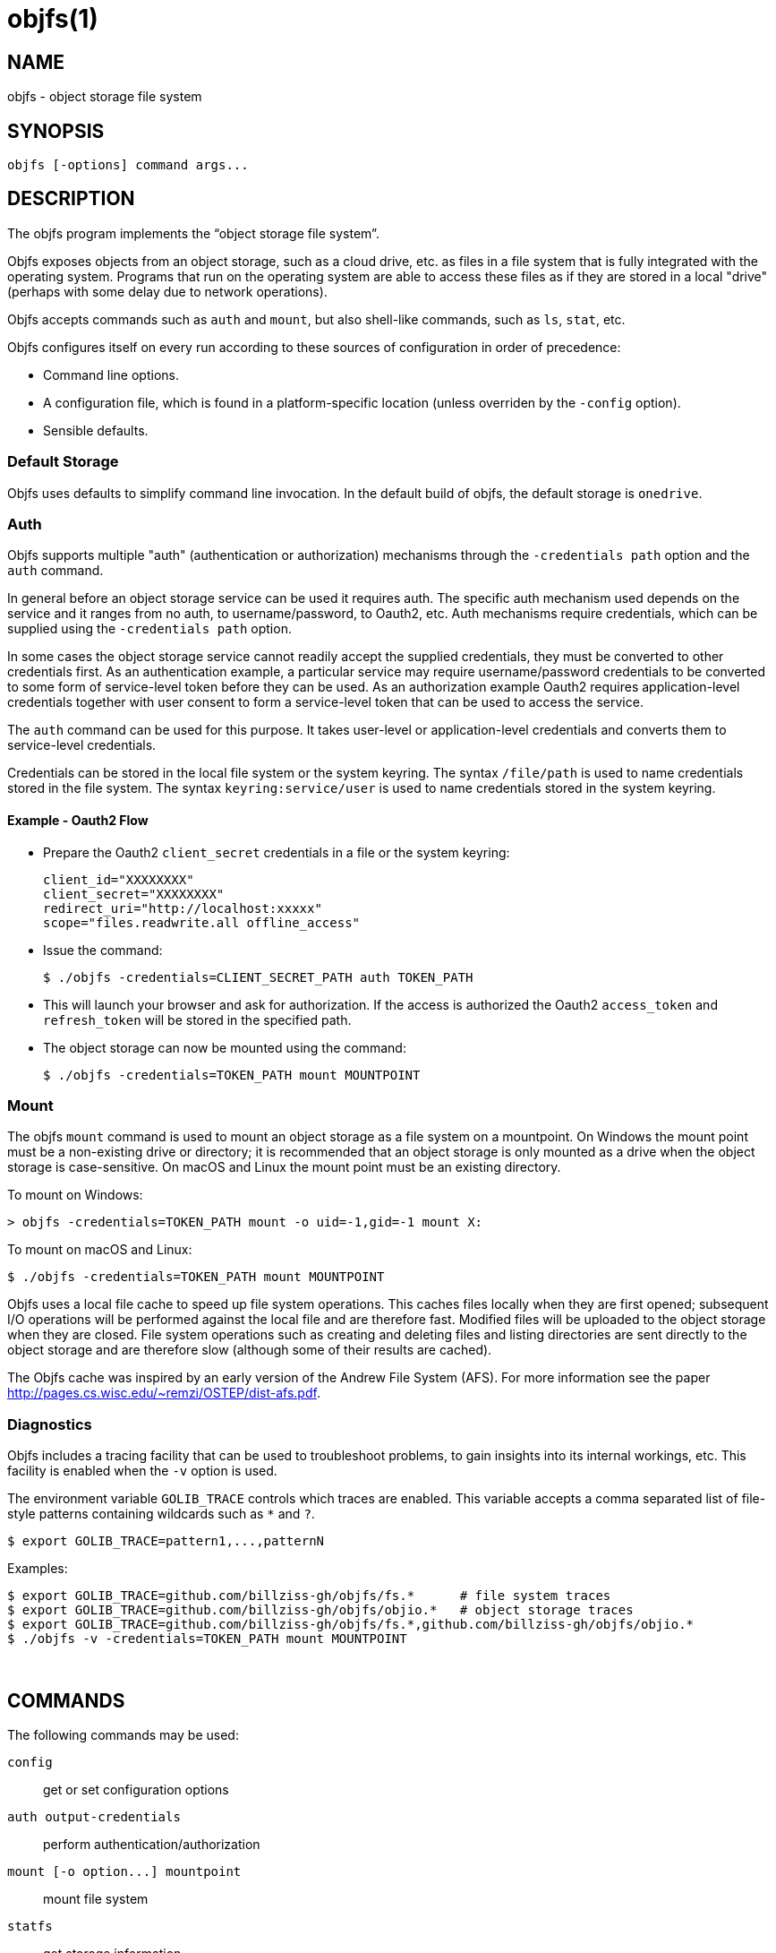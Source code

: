 objfs(1)
========
:blank: pass:[ +]

NAME
----
objfs - object storage file system

SYNOPSIS
--------
`objfs [-options] command args...`
{blank}

DESCRIPTION
-----------
The objfs program implements the ``object storage file system''.

Objfs exposes objects from an object storage, such as a cloud drive, etc. as files in a file system that is fully integrated with the operating system. Programs that run on the operating system are able to access these files as if they are stored in a local "drive" (perhaps with some delay due to network operations).

Objfs accepts commands such as `auth` and `mount`, but also shell-like commands, such as `ls`, `stat`, etc.

Objfs configures itself on every run according to these sources of configuration in order of precedence:

- Command line options.
- A configuration file, which is found in a platform-specific location (unless overriden by the `-config` option).
- Sensible defaults.
{blank}

Default Storage
~~~~~~~~~~~~~~~

Objfs uses defaults to simplify command line invocation. In the default build of objfs, the default storage is `onedrive`.

Auth
~~~~

Objfs supports multiple "auth" (authentication or authorization) mechanisms through the `-credentials path` option and the `auth` command.

In general before an object storage service can be used it requires auth. The specific auth mechanism used depends on the service and it ranges from no auth, to username/password, to Oauth2, etc. Auth mechanisms require credentials, which can be supplied using the `-credentials path` option.

In some cases the object storage service cannot readily accept the supplied credentials, they must be converted to other credentials first. As an authentication example, a particular service may require username/password credentials to be converted to some form of service-level token before they can be used. As an authorization example Oauth2 requires application-level credentials together with user consent to form a service-level token that can be used to access the service.

The `auth` command can be used for this purpose. It takes user-level or application-level credentials and converts them to service-level credentials.

Credentials can be stored in the local file system or the system keyring. The syntax `/file/path` is used to name credentials stored in the file system. The syntax `keyring:service/user` is used to name credentials stored in the system keyring.

Example - Oauth2 Flow
^^^^^^^^^^^^^^^^^^^^^

- Prepare the Oauth2 `client_secret` credentials in a file or the system keyring:
+
----
client_id="XXXXXXXX"
client_secret="XXXXXXXX"
redirect_uri="http://localhost:xxxxx"
scope="files.readwrite.all offline_access"
----

- Issue the command:
+
----
$ ./objfs -credentials=CLIENT_SECRET_PATH auth TOKEN_PATH
----

- This will launch your browser and ask for authorization. If the access is authorized the Oauth2 `access_token` and `refresh_token` will be stored in the specified path.

- The object storage can now be mounted using the command:
+
----
$ ./objfs -credentials=TOKEN_PATH mount MOUNTPOINT
----

Mount
~~~~~

The objfs `mount` command is used to mount an object storage as a file system on a mountpoint. On Windows the mount point must be a non-existing drive or directory; it is recommended that an object storage is only mounted as a drive when the object storage is case-sensitive. On macOS and Linux the mount point must be an existing directory.

To mount on Windows:

----
> objfs -credentials=TOKEN_PATH mount -o uid=-1,gid=-1 mount X:
----

To mount on macOS and Linux:

----
$ ./objfs -credentials=TOKEN_PATH mount MOUNTPOINT
----

Objfs uses a local file cache to speed up file system operations. This caches files locally when they are first opened; subsequent I/O operations will be performed against the local file and are therefore fast. Modified files will be uploaded to the object storage when they are closed. File system operations such as creating and deleting files and listing directories are sent directly to the object storage and are therefore slow (although some of their results are cached).

The Objfs cache was inspired by an early version of the Andrew File System (AFS). For more information see the paper http://pages.cs.wisc.edu/~remzi/OSTEP/dist-afs.pdf.
{blank}

Diagnostics
~~~~~~~~~~~

Objfs includes a tracing facility that can be used to troubleshoot problems, to gain insights into its internal workings, etc. This facility is enabled when the `-v` option is used.

The environment variable `GOLIB_TRACE` controls which traces are enabled. This variable accepts a comma separated list of file-style patterns containing wildcards such as `*` and `?`.

----
$ export GOLIB_TRACE=pattern1,...,patternN
----

Examples:

----
$ export GOLIB_TRACE=github.com/billziss-gh/objfs/fs.*      # file system traces
$ export GOLIB_TRACE=github.com/billziss-gh/objfs/objio.*   # object storage traces
$ export GOLIB_TRACE=github.com/billziss-gh/objfs/fs.*,github.com/billziss-gh/objfs/objio.*
$ ./objfs -v -credentials=TOKEN_PATH mount MOUNTPOINT
----
{blank}

COMMANDS
--------
The following commands may be used:

`config`::
    get or set configuration options

`auth output-credentials`::
    perform authentication/authorization

`mount [-o option...] mountpoint`::
    mount file system

`statfs`::
    get storage information

`ls [-l][-n count] path...`::
    list files

`stat [-l] path...`::
    display file information

`mkdir path...`::
    make directories

`rmdir path...`::
    remove directories

`rm path...`::
    remove files

`mv oldpath newpath`::
    move (rename) files

`get [-r range][-s signature] path [local-path]`::
    get (download) files

`put [local-path] path`::
    put (upload) files

`cache-pending`::
    list pending cache files

`cache-reset`::
    reset cache (upload and evict files)
{blank}

GENERAL OPTIONS
---------------
The following options apply to all commands:

`-accept-tls-cert`::
    accept any TLS certificate presented by the server (insecure)
    
`-auth name`::
    auth name to use

`-config path`::
    path to configuration file

`-credentials path`::
    auth credentials path (keyring:service/user or /file/path)

`-datadir path`::
    path to supporting data and caches

`-storage name`::
    storage name to access (default "onedrive")

`-storage-uri uri`::
    storage uri to access

`-v`::
    verbose
{blank}

CONFIGURATION FILE
------------------
During startup objfs consults a congifuration file from a platform-specific location (see the *FILES* section); this location can be overriden with the `-config` option.

The configuration file stores a list of properties (key/value) pairs, that may also be grouped into sections. The basic syntax of the configuration file is as follows:

----
name1=value1
name2=value2
...
[section]
name3=value3
name4=value4
...
----

The valid property names are a subset of the command-line options: `auth`, `credentials`, `storage`, `storage-uri`. They specify the same value as the equivalent command-line option.

The command line option or property `storage` may specify the name of a storage service (e.g. `onedrive`), but it may also specify a section within the configuration file, which should be used to retrieve additional configuration options. For example, given the configuration file below and a command line option `-storage=onedrive2`, it will instruct objfs to act on the OneDrive storage identified by the credentials `keyring:objfs/onedrive2`:

----
[onedrive1]
storage=onedrive
credentials=keyring:objfs/onedrive1

[onedrive2]
storage=onedrive
credentials=keyring:objfs/onedrive2
----
{blank}

FILES
-----
Windows::
    - *config*: `%USERPROFILE%\AppData\Roaming\objfs.conf`
    - *datadir*: `%USERPROFILE%\AppData\Roaming\objfs`

macOS::
    - *config*: `~/Library/Preferences/objfs.conf`
    - *datadir*: `~/Library/Application Support/objfs`

Linux::
    - *config*: `~/.config/objfs.conf`
    - *datadir*: `~/.local/share/objfs`

{blank}

COPYRIGHT
---------
(C) 2018 Bill Zissimopoulos
